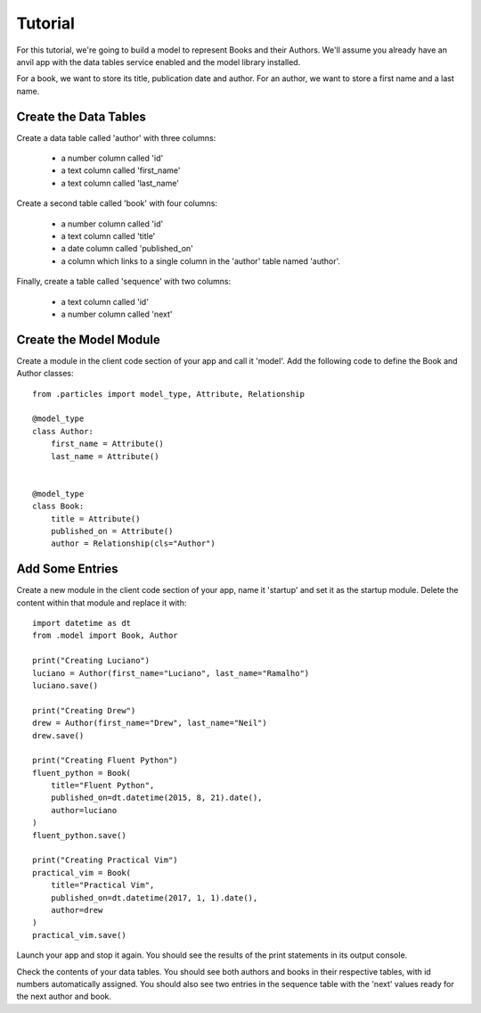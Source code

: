 Tutorial
========

For this tutorial, we're going to build a model to represent Books and their Authors.
We'll assume you already have an anvil app with the data tables service enabled and
the model library installed.

For a book, we want to store its title, publication date and author. For an author, we
want to store a first name and a last name.

Create the Data Tables
----------------------
Create a data table called 'author' with three columns:

    * a number column called 'id'
    * a text column called 'first_name'
    * a text column called 'last_name'

Create a second table called 'book' with four columns:

    * a number column called 'id'
    * a text column called 'title'
    * a date column called 'published_on' 
    * a column which links to a single column in the 'author' table named 'author'.

Finally, create a table called 'sequence' with two columns:

    * a text column called 'id'
    * a number column called 'next'

Create the Model Module
-----------------------
Create a module in the client code section of your app and call it 'model'. Add
the following code to define the Book and Author classes::

    from .particles import model_type, Attribute, Relationship

    @model_type
    class Author:
        first_name = Attribute()
        last_name = Attribute()


    @model_type
    class Book:
        title = Attribute()
        published_on = Attribute()
        author = Relationship(cls="Author")

Add Some Entries
----------------
Create a new module in the client code section of your app, name it 'startup' and set
it as the startup module. Delete the content within that module and replace it with::

    import datetime as dt
    from .model import Book, Author

    print("Creating Luciano")
    luciano = Author(first_name="Luciano", last_name="Ramalho")
    luciano.save()

    print("Creating Drew")
    drew = Author(first_name="Drew", last_name="Neil")
    drew.save()

    print("Creating Fluent Python")
    fluent_python = Book(
        title="Fluent Python",
        published_on=dt.datetime(2015, 8, 21).date(),
        author=luciano
    )
    fluent_python.save()

    print("Creating Practical Vim")
    practical_vim = Book(
        title="Practical Vim",
        published_on=dt.datetime(2017, 1, 1).date(),
        author=drew
    )
    practical_vim.save()

Launch your app and stop it again. You should see the results of the print statements
in its output console.

Check the contents of your data tables. You should see both authors and books in their
respective tables, with id numbers automatically assigned. You should also see two
entries in the sequence table with the 'next' values ready for the next author and book.


    
